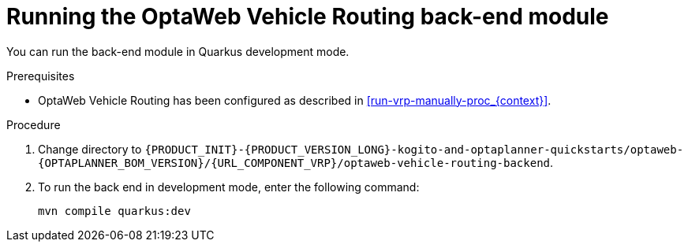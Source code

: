 [id='vrp-backend-spring-proc_{context}']

= Running the OptaWeb Vehicle Routing back-end module

You can run the back-end module in Quarkus development mode.

.Prerequisites

* OptaWeb Vehicle Routing has been configured as described in xref:run-vrp-manually-proc_{context}[].


.Procedure
. Change directory to `{PRODUCT_INIT}-{PRODUCT_VERSION_LONG}-kogito-and-optaplanner-quickstarts/optaweb-{OPTAPLANNER_BOM_VERSION}/{URL_COMPONENT_VRP}/optaweb-vehicle-routing-backend`.
. To run the back end in development mode, enter the following command:
+
[source,shell]
----
mvn compile quarkus:dev
----
